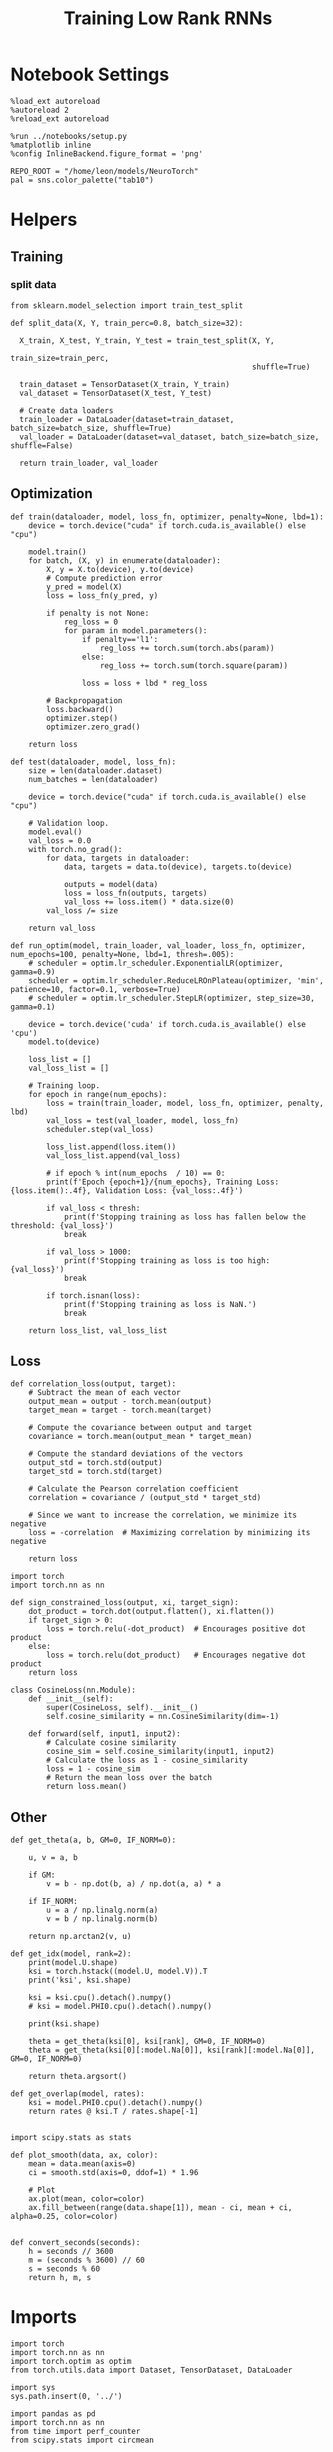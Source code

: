 #+STARTUP: fold
#+TITLE: Training Low Rank RNNs
#+PROPERTY: header-args:ipython :results both :exports both :async yes :session dual :kernel torch

* Notebook Settings

#+begin_src ipython
  %load_ext autoreload
  %autoreload 2
  %reload_ext autoreload

  %run ../notebooks/setup.py
  %matplotlib inline
  %config InlineBackend.figure_format = 'png'

  REPO_ROOT = "/home/leon/models/NeuroTorch"
  pal = sns.color_palette("tab10")
#+end_src

#+RESULTS:
: The autoreload extension is already loaded. To reload it, use:
:   %reload_ext autoreload
: Python exe
: /home/leon/mambaforge/envs/torch/bin/python

* Helpers
** Training
*** split data

#+begin_src ipython
  from sklearn.model_selection import train_test_split

  def split_data(X, Y, train_perc=0.8, batch_size=32):

    X_train, X_test, Y_train, Y_test = train_test_split(X, Y,
                                                        train_size=train_perc,
                                                        shuffle=True)

    train_dataset = TensorDataset(X_train, Y_train)
    val_dataset = TensorDataset(X_test, Y_test)

    # Create data loaders
    train_loader = DataLoader(dataset=train_dataset, batch_size=batch_size, shuffle=True)
    val_loader = DataLoader(dataset=val_dataset, batch_size=batch_size, shuffle=False)

    return train_loader, val_loader
#+end_src

#+RESULTS:

** Optimization

#+begin_src ipython
  def train(dataloader, model, loss_fn, optimizer, penalty=None, lbd=1):
      device = torch.device("cuda" if torch.cuda.is_available() else "cpu")

      model.train()
      for batch, (X, y) in enumerate(dataloader):          
          X, y = X.to(device), y.to(device)
          # Compute prediction error
          y_pred = model(X)
          loss = loss_fn(y_pred, y)

          if penalty is not None:
              reg_loss = 0
              for param in model.parameters():
                  if penalty=='l1':
                      reg_loss += torch.sum(torch.abs(param))
                  else:
                      reg_loss += torch.sum(torch.square(param))

                  loss = loss + lbd * reg_loss

          # Backpropagation
          loss.backward()
          optimizer.step()
          optimizer.zero_grad()

      return loss
#+end_src

#+RESULTS:

#+begin_src ipython
  def test(dataloader, model, loss_fn):
      size = len(dataloader.dataset)
      num_batches = len(dataloader)

      device = torch.device("cuda" if torch.cuda.is_available() else "cpu")

      # Validation loop.
      model.eval()
      val_loss = 0.0
      with torch.no_grad():
          for data, targets in dataloader:
              data, targets = data.to(device), targets.to(device)
              
              outputs = model(data)
              loss = loss_fn(outputs, targets)
              val_loss += loss.item() * data.size(0)
          val_loss /= size

      return val_loss
#+end_src

#+RESULTS:

#+begin_src ipython
  def run_optim(model, train_loader, val_loader, loss_fn, optimizer, num_epochs=100, penalty=None, lbd=1, thresh=.005):
      # scheduler = optim.lr_scheduler.ExponentialLR(optimizer, gamma=0.9)
      scheduler = optim.lr_scheduler.ReduceLROnPlateau(optimizer, 'min', patience=10, factor=0.1, verbose=True)
      # scheduler = optim.lr_scheduler.StepLR(optimizer, step_size=30, gamma=0.1)

      device = torch.device('cuda' if torch.cuda.is_available() else 'cpu')
      model.to(device)

      loss_list = []
      val_loss_list = []

      # Training loop.
      for epoch in range(num_epochs):
          loss = train(train_loader, model, loss_fn, optimizer, penalty, lbd)
          val_loss = test(val_loader, model, loss_fn)
          scheduler.step(val_loss)

          loss_list.append(loss.item())
          val_loss_list.append(val_loss)

          # if epoch % int(num_epochs  / 10) == 0:
          print(f'Epoch {epoch+1}/{num_epochs}, Training Loss: {loss.item():.4f}, Validation Loss: {val_loss:.4f}')

          if val_loss < thresh:
              print(f'Stopping training as loss has fallen below the threshold: {val_loss}')
              break

          if val_loss > 1000:
              print(f'Stopping training as loss is too high: {val_loss}')
              break

          if torch.isnan(loss):
              print(f'Stopping training as loss is NaN.')
              break

      return loss_list, val_loss_list
#+end_src

#+RESULTS:

** Loss

#+begin_src ipython
  def correlation_loss(output, target):
      # Subtract the mean of each vector
      output_mean = output - torch.mean(output)
      target_mean = target - torch.mean(target)
    
      # Compute the covariance between output and target
      covariance = torch.mean(output_mean * target_mean)
      
      # Compute the standard deviations of the vectors
      output_std = torch.std(output)
      target_std = torch.std(target)
    
      # Calculate the Pearson correlation coefficient
      correlation = covariance / (output_std * target_std)
    
      # Since we want to increase the correlation, we minimize its negative
      loss = -correlation  # Maximizing correlation by minimizing its negative
    
      return loss
#+end_src

#+RESULTS:

#+begin_src ipython
    import torch
    import torch.nn as nn

    def sign_constrained_loss(output, xi, target_sign):
        dot_product = torch.dot(output.flatten(), xi.flatten())
        if target_sign > 0:
            loss = torch.relu(-dot_product)  # Encourages positive dot product
        else:
            loss = torch.relu(dot_product)   # Encourages negative dot product
        return loss
#+end_src

#+RESULTS:

#+begin_src ipython
  class CosineLoss(nn.Module):
      def __init__(self):
          super(CosineLoss, self).__init__()
          self.cosine_similarity = nn.CosineSimilarity(dim=-1)
          
      def forward(self, input1, input2):
          # Calculate cosine similarity
          cosine_sim = self.cosine_similarity(input1, input2)
          # Calculate the loss as 1 - cosine_similarity
          loss = 1 - cosine_sim
          # Return the mean loss over the batch
          return loss.mean()
#+end_src

#+RESULTS:

** Other

#+begin_src ipython
  def get_theta(a, b, GM=0, IF_NORM=0):

      u, v = a, b

      if GM:          
          v = b - np.dot(b, a) / np.dot(a, a) * a
          
      if IF_NORM:
          u = a / np.linalg.norm(a)
          v = b / np.linalg.norm(b)

      return np.arctan2(v, u)
#+end_src

#+RESULTS:

#+begin_src ipython
  def get_idx(model, rank=2):
      print(model.U.shape)
      ksi = torch.hstack((model.U, model.V)).T
      print('ksi', ksi.shape)

      ksi = ksi.cpu().detach().numpy()
      # ksi = model.PHI0.cpu().detach().numpy()

      print(ksi.shape)

      theta = get_theta(ksi[0], ksi[rank], GM=0, IF_NORM=0)
      theta = get_theta(ksi[0][:model.Na[0]], ksi[rank][:model.Na[0]], GM=0, IF_NORM=0)

      return theta.argsort()
#+end_src

#+RESULTS:

#+begin_src ipython
  def get_overlap(model, rates):
      ksi = model.PHI0.cpu().detach().numpy()
      return rates @ ksi.T / rates.shape[-1]
  
#+end_src

#+RESULTS:

#+begin_src ipython
  import scipy.stats as stats

  def plot_smooth(data, ax, color):
      mean = data.mean(axis=0)  
      ci = smooth.std(axis=0, ddof=1) * 1.96
      
      # Plot
      ax.plot(mean, color=color)
      ax.fill_between(range(data.shape[1]), mean - ci, mean + ci, alpha=0.25, color=color)

#+end_src

#+RESULTS:

#+begin_src ipython
  def convert_seconds(seconds):
      h = seconds // 3600
      m = (seconds % 3600) // 60
      s = seconds % 60
      return h, m, s
#+end_src

#+RESULTS:

* Imports

#+begin_src ipython
  import torch
  import torch.nn as nn
  import torch.optim as optim
  from torch.utils.data import Dataset, TensorDataset, DataLoader
#+end_src

#+RESULTS:

#+begin_src ipython
  import sys
  sys.path.insert(0, '../')

  import pandas as pd
  import torch.nn as nn
  from time import perf_counter  
  from scipy.stats import circmean

  from src.network import Network
  from src.plot_utils import plot_con
  from src.decode import decode_bump, circcvl
#+end_src

#+RESULTS:

* Model

#+begin_src ipython
  REPO_ROOT = "/home/leon/models/NeuroTorch"
  conf_name = "config_train.yml"
#+end_src

#+RESULTS:

#+begin_src ipython
  start = perf_counter()
  model = Network(conf_name, REPO_ROOT, VERBOSE=0, DEVICE='cuda', SEED=0)
#+end_src

#+RESULTS:

#+begin_src ipython
  print()
  for name, param in model.named_parameters():
      if param.requires_grad:
          print(name, param.shape)
#+end_src

#+RESULTS:
:
: U torch.Size([1000, 2])
: V torch.Size([1000, 2])
: lr_kappa torch.Size([1])
: linear.weight torch.Size([1, 800])
: linear.bias torch.Size([1])

* Sample Classification
** Training
*** Parameters
#+begin_src ipython
  model.LR_TRAIN = 1

  model.LR_EVAL_WIN = .5
  model.lr_eval_win = int(model.LR_EVAL_WIN / model.DT / model.N_WINDOW)

  model.DURATION = 3
  model.N_STEPS = int(model.DURATION / model.DT) + model.N_STEADY + model.N_WINDOW
#+end_src

#+RESULTS:
*** Inputs and Labels
#+begin_src ipython
  model.N_BATCH = 64

  model.I0[0] = 1.0
  model.I0[1] = 0
  model.I0[2] = 0

  A = model.init_ff_input()

  model.I0[0] = -1.0
  model.I0[1] = 0
  model.I0[2] = 0

  B = model.init_ff_input()

  ff_input = torch.cat((A, B))
  print(ff_input.shape)
#+end_src

#+RESULTS:
: torch.Size([128, 510, 1000])

#+begin_src ipython
  labels_A = torch.zeros((model.N_BATCH, model.lr_eval_win))
  labels_B = torch.ones((model.N_BATCH, model.lr_eval_win))
  labels = torch.cat((labels_A, labels_B))

  print('labels', labels.shape)
#+end_src

#+RESULTS:
: labels torch.Size([128, 5])

*** Run
#+begin_src ipython
  device = torch.device('cuda' if torch.cuda.is_available() else 'cpu')

  batch_size = 16
  train_loader, val_loader = split_data(ff_input, labels, train_perc=0.8, batch_size=batch_size)

  learning_rate = 0.1

  # CosineLoss, BCELoss, BCEWithLogitLoss
  # criterion = nn.CrossEntropyLoss()
  criterion = nn.BCEWithLogitsLoss()

  # SGD, Adam, AdamW
  optimizer = optim.AdamW(model.parameters(), lr=learning_rate)

  num_epochs = 30
  loss, val_loss = 0, 0
  loss, val_loss = run_optim(model, train_loader, val_loader, criterion, optimizer, num_epochs)
#+end_src

#+RESULTS:
: Epoch 1/30, Training Loss: 0.0407, Validation Loss: 0.0186
: Epoch 2/30, Training Loss: 0.0054, Validation Loss: 0.0041
: Stopping training as loss has fallen below the threshold: 0.004140561536097756

#+begin_src ipython
  plt.plot(loss)
  plt.plot(val_loss)
  plt.xlabel('epochs')
  plt.ylabel('Loss')
  plt.show()
#+end_src

#+RESULTS:
[[file:./.ob-jupyter/32d4d833a49233425403b77574b5c03750ae9e2e.png]]

#+begin_src ipython

#+end_src

#+RESULTS:

** Testing

#+begin_src ipython
  Wij = model.Wab_T.clone()
#+end_src

#+RESULTS:

#+begin_src ipython
  model.eval()

  if model.CON_TYPE=='sparse':
      lr = model.lr_kappa * model.lr_mask * (model.U @ model.V.T) / torch.sqrt(model.Ka[0])
  else:
      lr = model.lr_kappa * model.lr_mask * (model.U @ model.V.T) / (1.0 * model.Na[0])

  model.Wab_T = Wij +lr.T
  model.LR_TRAIN=0
#+end_src

#+RESULTS:

#+begin_src ipython
  model.DURATION = 6
  model.N_STEPS = int(model.DURATION / model.DT) + model.N_STEADY + model.N_WINDOW
#+end_src

#+RESULTS:

#+begin_src ipython
  model.N_BATCH = 1

  model.I0[0] = 1
  model.I0[1] = 0
  model.I0[2] = 0

  A = model.init_ff_input()

  model.I0[0] = -1
  model.I0[1] = 0
  model.I0[2] = 0

  B = model.init_ff_input()

  ff_input = torch.cat((A, B))
  print('ff_input', ff_input.shape)
#+end_src

#+RESULTS:
: ff_input torch.Size([2, 810, 1000])

#+begin_src ipython
  model.VERBOSE = 0
  rates = model.forward(ff_input=ff_input, RET_FF=1).cpu().detach().numpy()
  model.Wab_T = Wij
  print('rates', rates.shape)
#+end_src

#+RESULTS:
: rates (2, 61, 800)

#+begin_src ipython
  idx = get_idx(model, 2)
  ordered = rates[..., idx]
  m0, m1, phi = decode_bump(ordered, axis=-1)
#+end_src

#+RESULTS:
: torch.Size([1000, 2])
: ksi torch.Size([4, 1000])
: (4, 1000)

#+begin_src ipython
  fig, ax = plt.subplots(1, 2, figsize=[2*width, height])
  r_max = 0.4 * np.max(rates[0])

  ax[0].imshow(rates[0].T, aspect='auto', cmap='jet', vmin=0, vmax=r_max)
  # ax[0].axvline((np.array(model.N_STIM_ON) - model.N_STEADY) / model.N_WINDOW, 0, 360, color='w', ls='--')
  # ax[0].axvline((np.array(model.N_STIM_OFF) - model.N_STEADY) / model.N_WINDOW, 0, 360, color='w', ls='--')
  ax[0].set_ylabel('Neuron #')
  ax[0].set_xlabel('Step')

  ax[1].imshow(ordered[0].T, aspect='auto', cmap='jet', vmin=0, vmax=r_max)
  ax[1].set_yticks(np.linspace(0, model.Na[0].cpu().detach(), 5), np.linspace(0, 360, 5).astype(int))
  # ax[1].axvline((np.array(model.N_STIM_ON) - model.N_STEADY) / model.N_WINDOW, 0, 360, 'w', '--')
  # ax[1].axvline((np.array(model.N_STIM_OFF) - model.N_STEADY) / model.N_WINDOW, 0, 360, 'w', '--')
  ax[1].set_ylabel('Pref. Location (°)')
  ax[1].set_xlabel('Step')

  plt.show()
#+end_src

#+RESULTS:
[[file:./.ob-jupyter/ce1d87f68e28234693b6c680d49b61cbe13db75e.png]]

#+begin_src ipython
  readout = model.linear.weight.data.cpu().detach().numpy()[0]
  overlap = -(rates @ readout) / rates.shape[-1]
  print(overlap.shape)

  plt.plot(overlap.T[..., :1], label='A')
  plt.plot(overlap.T[..., 1:], label='B')

  plt.legend(fontsize=10)
  plt.xlabel('Step')
  plt.ylabel('Overlap')

  plt.show()
#+end_src

#+RESULTS:
:RESULTS:
: (2, 61)
[[file:./.ob-jupyter/bc0b08ea5baa6e12cc78603c1c2322ce53c71254.png]]
:END:

#+begin_src ipython
  fig, ax = plt.subplots(1, 3, figsize=[2*width, height])

  ax[0].plot(m0[:2].T)
  ax[0].plot(m0[2:].T, '--')
  #ax[0].set_ylim([0, 360])
  #ax[0].set_yticks([0, 90, 180, 270, 360])
  ax[0].set_ylabel('$\mathcal{F}_0$ (Hz)')
  ax[0].set_xlabel('Step')

  ax[1].plot(m1[:2].T)
  ax[1].plot(m1[2:].T, '--')
  # ax[1].set_ylim([0, 360])
  # ax[1].set_yticks([0, 90, 180, 270, 360])
  ax[1].set_ylabel('$\mathcal{F}_1$ (Hz)')
  ax[1].set_xlabel('Step')

  ax[2].plot(phi[:2].T * 180 / np.pi)
  ax[2].plot(phi[2:].T * 180 / np.pi, '--')
  ax[2].set_ylim([0, 360])
  ax[2].set_yticks([0, 90, 180, 270, 360])
  ax[2].set_ylabel('Phase (°)')
  ax[2].set_xlabel('Step')

  plt.show()
#+end_src

#+RESULTS:
[[file:./.ob-jupyter/03eaccc944efb43188aa78c075545d89a7724bc5.png]]

#+begin_src ipython

#+end_src

#+RESULTS:

* DPA
** Shaping
#+begin_src ipython
  model.LR_TRAIN = 1
  model.LR_EVAL_WIN = 1
  model.lr_eval_win = int(model.LR_EVAL_WIN / model.DT / model.N_WINDOW)

  model.DURATION = 6.0
  model.N_STEPS = int(model.DURATION / model.DT) + model.N_STEADY + model.N_WINDOW
#+end_src

#+RESULTS:

#+begin_src ipython
  model.N_BATCH = 32

  model.I0[0] = 1
  model.I0[1] = 0
  model.I0[2] = 1

  AC_pair = model.init_ff_input()

  model.I0[0] = -1
  model.I0[1] = 0
  model.I0[2] = -1

  BD_pair = model.init_ff_input()

  ff_input = torch.cat((AC_pair, BD_pair))
  print('ff_input', ff_input.shape)
#+end_src

#+RESULTS:
: ff_input torch.Size([64, 810, 1000])

#+begin_src ipython
  labels = torch.ones((2 * model.N_BATCH, model.lr_eval_win))
  print('labels', labels.shape)
#+end_src

#+RESULTS:
: labels torch.Size([64, 10])

#+RESULTS:

#+begin_src ipython
  device = torch.device('cuda' if torch.cuda.is_available() else 'cpu')

  batch_size = 16
  train_loader, val_loader = split_data(ff_input, labels, train_perc=0.8, batch_size=batch_size)

  learning_rate = 0.1

  # CosineLoss, BCELoss, BCEWithLogitLoss
  # criterion = nn.CrossEntropyLoss()
  criterion = nn.BCEWithLogitsLoss()

  # SGD, Adam, AdamW
  optimizer = optim.AdamW(model.parameters(), lr=learning_rate)

  num_epochs = 30
  loss, val_loss = run_optim(model, train_loader, val_loader, criterion, optimizer, num_epochs)
#+End_src

#+RESULTS:
: Epoch 1/30, Training Loss: 0.0000, Validation Loss: 0.0000
: Stopping training as loss has fallen below the threshold: 0.0

#+begin_src ipython
  plt.plot(loss)
  plt.plot(val_loss)
  plt.xlabel('epochs')
  plt.ylabel('Loss')
  plt.show()
#+end_src

#+RESULTS:
[[file:./.ob-jupyter/918407531a5f2a918dd48ede8d1e3d530be20385.png]]

** Training
*** Parameters
#+begin_src ipython
  model.LR_TRAIN = 1
  model.LR_EVAL_WIN = .5
  model.lr_eval_win = int(model.LR_EVAL_WIN / model.DT / model.N_WINDOW)

  model.DURATION = 6.0
  model.N_STEPS = int(model.DURATION / model.DT) + model.N_STEADY + model.N_WINDOW
#+end_src

#+RESULTS:

*** Inputs and Labels
#+begin_src ipython
  model.N_BATCH = 32

  model.I0[0] = 1
  model.I0[1] = 0
  model.I0[2] = 1

  AC_pair = model.init_ff_input()

  model.I0[0] = 1
  model.I0[1] = 0
  model.I0[2] = -1

  AD_pair = model.init_ff_input()

  # ff_input = torch.cat((AC_pair, AD_pair))

  model.I0[0] = -1
  model.I0[1] = 0
  model.I0[2] = 1

  BC_pair = model.init_ff_input()

  model.I0[0] = -1
  model.I0[1] = 0
  model.I0[2] = -1

  BD_pair = model.init_ff_input()

  ff_input = torch.cat((AC_pair, BD_pair, AD_pair, BC_pair))
  print('ff_input', ff_input.shape)
#+end_src

#+RESULTS:
: ff_input torch.Size([128, 810, 1000])

#+begin_src ipython
  labels_pair = torch.ones((2 * model.N_BATCH, model.lr_eval_win))
  labels_unpair = torch.zeros((2 * model.N_BATCH, model.lr_eval_win))

  labels = torch.cat((labels_pair, labels_unpair))
  print('labels', labels.shape)
#+end_src

#+RESULTS:
: labels torch.Size([128, 1])

#+RESULTS:
*** Run
#+begin_src ipython
  device = torch.device('cuda' if torch.cuda.is_available() else 'cpu')

  batch_size = 16
  train_loader, val_loader = split_data(ff_input, labels, train_perc=0.8, batch_size=batch_size)

  learning_rate = 0.1

  # CosineLoss, BCELoss, BCEWithLogitLoss
  # criterion = nn.CrossEntropyLoss()
  criterion = nn.BCEWithLogitsLoss()

  # SGD, Adam, AdamW
  optimizer = optim.AdamW(model.parameters(), lr=learning_rate)

  num_epochs = 30
  loss, val_loss = run_optim(model, train_loader, val_loader, criterion, optimizer, num_epochs)
#+End_src

#+RESULTS:
: Epoch 1/30, Training Loss: 0.5371, Validation Loss: 0.4706
: Epoch 2/30, Training Loss: 0.1848, Validation Loss: 0.0067
: Epoch 3/30, Training Loss: 0.0008, Validation Loss: 0.0091
: Epoch 4/30, Training Loss: 0.0083, Validation Loss: 0.0116
: Epoch 5/30, Training Loss: 0.0059, Validation Loss: 0.0018
: Stopping training as loss has fallen below the threshold: 0.0017737242697666471

#+begin_src ipython
  plt.plot(loss)
  plt.plot(val_loss)
  plt.xlabel('epochs')
  plt.ylabel('Loss')
  plt.show()
#+end_src

#+RESULTS:
[[file:./.ob-jupyter/50744a5982b5cb944b3e1bf5b069f220f19ddf9d.png]]

** Testing

#+begin_src ipython
  Wij = model.Wab_T.clone()
#+end_src

#+RESULTS:

#+begin_src ipython
  model.eval()

  if model.CON_TYPE=='sparse':
      lr = model.lr_kappa * model.lr_mask * (model.U @ model.V.T) / torch.sqrt(model.Ka[0])
  else:
      lr = model.lr_kappa * model.lr_mask * (model.U @ model.V.T) / (1.0 * model.Na[0])

  model.Wab_T = Wij + lr.T

  model.N_BATCH = 1
  model.VERBOSE=1
  model.LR_TRAIN=0
#+end_src

#+RESULTS:

#+begin_src ipython
  model.N_BATCH = 1
  model.DURATION = 6
  model.N_STEPS = int(model.DURATION / model.DT) + model.N_STEADY + model.N_WINDOW
#+end_src

#+RESULTS:

#+begin_src ipython
  model.N_BATCH = 1

  model.I0[0] = 1
  model.I0[1] = 0
  model.I0[2] = 1

  AC_pair = model.init_ff_input()

  model.I0[0] = 1
  model.I0[1] = 0
  model.I0[2] = -1

  AD_pair = model.init_ff_input()

  model.I0[0] = -1
  model.I0[1] = 0
  model.I0[2] = 1

  BC_pair = model.init_ff_input()

  model.I0[0] = -1
  model.I0[1] = 0
  model.I0[2] = -1

  BD_pair = model.init_ff_input()

  ff_input = torch.cat((AC_pair, BD_pair, AD_pair, BC_pair))
  print('ff_input', ff_input.shape)
#+end_src

#+RESULTS:
: ff_input torch.Size([4, 810, 1000])

#+begin_src ipython
  model.VERBOSE = 0
  rates = model.forward(ff_input=ff_input, RET_FF=1).cpu().detach().numpy()
  model.Wab_T = Wij
  print(rates.shape)
#+end_src

#+RESULTS:
: (4, 61, 800)

#+begin_src ipython
  idx = get_idx(model, 2)
  ordered = rates[..., idx]
  m0, m1, phi = decode_bump(ordered, axis=-1)
#+end_src

#+RESULTS:
: torch.Size([1000, 2])
: ksi torch.Size([4, 1000])
: (4, 1000)

#+begin_src ipython
  fig, ax = plt.subplots(1, 2, figsize=[2*width, height])
  r_max = np.max(rates[0])

  ax[0].imshow(rates[0].T, aspect='auto', cmap='jet', vmin=0, vmax=r_max)
  # ax[0].axvlines((np.array(model.N_STIM_ON) - model.N_STEADY) / model.N_WINDOW, 0, 360, 'w', '--')
  # ax[0].axvlines((np.array(model.N_STIM_OFF) - model.N_STEADY) / model.N_WINDOW, 0, 360, 'w', '--')
  ax[0].set_ylabel('Neuron #')
  ax[0].set_xlabel('Step')

  ax[1].imshow(ordered[0].T, aspect='auto', cmap='jet', vmin=0, vmax=r_max)
  ax[1].set_yticks(np.linspace(0, model.Na[0].cpu().detach(), 5), np.linspace(0, 360, 5).astype(int))
  # ax[1].axvlines((np.array(model.N_STIM_ON) - model.N_STEADY) / model.N_WINDOW, 0, 360, 'w', '--')
  # ax[1].axvlines((np.array(model.N_STIM_OFF) - model.N_STEADY) / model.N_WINDOW, 0, 360, 'w', '--')
  ax[1].set_ylabel('Pref. Location (°)')
  ax[1].set_xlabel('Step')

  plt.show()
#+end_src

#+RESULTS:
[[file:./.ob-jupyter/2b416ffb9c0cb4e33348b48d4d45be099d932ba9.png]]

#+begin_src ipython
  readout = model.linear.weight.data.cpu().detach().numpy()[0]
  overlap = (rates @ readout) / rates.shape[-1]
  print(overlap.shape)

  plt.plot(overlap.T[..., :2], label='pair')
  plt.plot(overlap.T[..., 2:], '--', label='unpair')
  plt.legend(fontsize=10)
  plt.xlabel('Step')
  plt.ylabel('Overlap')

  plt.show()
#+end_src

#+RESULTS:
:RESULTS:
: (4, 61)
[[file:./.ob-jupyter/4d72e6ac411ae96a89c0c97cd350a2605bdc5262.png]]
:END:

#+begin_src ipython
  fig, ax = plt.subplots(1, 3, figsize=[2*width, height])

  ax[0].plot(m0[:2].T)
  ax[0].plot(m0[2:].T, '--')
  #ax[0].set_ylim([0, 360])
  #ax[0].set_yticks([0, 90, 180, 270, 360])
  ax[0].set_ylabel('$\mathcal{F}_0$ (Hz)')
  ax[0].set_xlabel('Step')

  ax[1].plot(m1[:2].T)
  ax[1].plot(m1[2:].T, '--')
  # ax[1].set_ylim([0, 360])
  # ax[1].set_yticks([0, 90, 180, 270, 360])
  ax[1].set_ylabel('$\mathcal{F}_1$ (Hz)')
  ax[1].set_xlabel('Step')

  ax[2].plot(phi[:2].T * 180 / np.pi)
  ax[2].plot(phi[2:].T * 180 / np.pi, '--')
  ax[2].set_ylim([0, 360])
  ax[2].set_yticks([0, 90, 180, 270, 360])
  ax[2].set_ylabel('Phase (°)')
  ax[2].set_xlabel('Step')

  plt.show()
#+end_src

#+RESULTS:
[[file:./.ob-jupyter/e7ea61ac15fb58ff425ee09e0da19b16fa3290d7.png]]

#+begin_src ipython

#+end_src

#+RESULTS:

* Go/NoGo
** Training
#+begin_src ipython
  model.LR_TRAIN=1
  model.LR_EVAL_WIN = 2
  model.lr_eval_win = int(model.LR_EVAL_WIN / model.DT / model.N_WINDOW)

  model.DURATION = 3
  model.N_STEPS = int(model.DURATION / model.DT) + model.N_STEADY + model.N_WINDOW
#+end_src

#+RESULTS:

#+begin_src ipython
  for param in model.linear.parameters():
       param.requires_grad = False
#+end_src

#+RESULTS:

#+begin_src ipython
  odors = model.odors.clone()
  # switching samples and distractors to run short simulations
  model.odors[0] = odors[1]
  model.N_BATCH = 96

  model.I0[0] = 1
  model.I0[1] = 0
  model.I0[2] = 0

  Go = model.init_ff_input()

  model.I0[0] = -1
  model.I0[1] = 0
  model.I0[2] = 0

  NoGo = model.init_ff_input()

  ff_input = torch.cat((Go, NoGo))
  print(ff_input.shape)
  model.odors[0] = odors[0]
#+end_src

#+RESULTS:
: torch.Size([192, 510, 2000])

#+begin_src ipython
  labels_Go = torch.zeros((model.N_BATCH, model.lr_eval_win))
  labels_NoGo = torch.ones((model.N_BATCH, model.lr_eval_win))
  labels = torch.cat((labels_Go, labels_NoGo))

  print('labels', labels.shape)
#+end_src

#+RESULTS:
: labels torch.Size([192, 20])

#+begin_src ipython
  device = torch.device('cuda' if torch.cuda.is_available() else 'cpu')

  batch_size = 32
  train_loader, val_loader = split_data(ff_input, labels, train_perc=0.8, batch_size=batch_size)

  learning_rate = 0.1

  # CosineLoss, BCELoss, BCEWithLogitLoss
  # criterion = nn.CrossEntropyLoss()
  criterion = nn.BCEWithLogitsLoss()

  # SGD, Adam, AdamW
  optimizer = optim.AdamW(model.parameters(), lr=learning_rate)

  num_epochs = 100
  loss, val_loss = 0, 0

  # switching Sample and distractor
  loss, val_loss = run_optim(model, train_loader, val_loader, criterion, optimizer, num_epochs)
  model.odors[0] = odors[0]
#+End_src

#+RESULTS:
: Epoch 1/100, Training Loss: 0.4978, Validation Loss: 0.0000
: Stopping training as loss has fallen below the threshold: 0.0

#+begin_src ipython
  plt.plot(loss)
  plt.plot(val_loss)
  plt.xlabel('epochs')
  plt.ylabel('Loss')
  plt.show()
#+end_src

#+RESULTS:
[[file:./.ob-jupyter/602387c29fa85e14717d3b572b2ea141944dad92.png]]

** Testing

 #+begin_src ipython
  Wij = model.Wab_T.clone()
#+end_src

#+RESULTS:

#+begin_src ipython
  model.eval()

  if model.CON_TYPE=='sparse':
      lr = model.lr_mask * (model.U @ model.V.T) / torch.sqrt(model.Ka[0])
  else:
      lr = model.lr_mask * (model.U @ model.V.T) / (1.0 * model.Na[0])

  model.Wab_T = Wij + lr.T

  model.N_BATCH = 1
  model.LR_TRAIN=0
#+end_src

#+RESULTS:

#+begin_src ipython
  model.N_BATCH = 1
  model.DURATION = 3
  model.N_STEPS = int(model.DURATION / model.DT) + model.N_STEADY + model.N_WINDOW
#+end_src

#+RESULTS:

#+begin_src ipython
  odors = model.odors.clone()
  model.odors[0] = odors[1]
  model.N_BATCH = 1

  model.I0[0] = 1
  model.I0[1] = 0
  model.I0[2] = 0

  A = model.init_ff_input()

  model.I0[0] = -1
  model.I0[1] = 0
  model.I0[2] = 0

  B = model.init_ff_input()

  ff_input = torch.cat((A, B))
  print('ff_input', ff_input.shape)
  model.odors[0] = odors[0]
#+end_src

#+RESULTS:
: ff_input torch.Size([2, 510, 2000])

#+begin_src ipython
  model.VERBOSE = 0
  rates = model.forward(ff_input=ff_input, RET_FF=1).cpu().detach().numpy()
  model.Wab_T = Wij
  print(rates.shape)
#+end_src

#+RESULTS:
: (2, 31, 1600)

#+begin_src ipython
  idx = get_idx(model, 2)
  ordered = rates[..., idx]
  m0, m1, phi = decode_bump(ordered, axis=-1)
#+end_src

#+RESULTS:
: torch.Size([2000, 2])
: ksi torch.Size([4, 2000])
: (4, 2000)

#+begin_src ipython
  fig, ax = plt.subplots(1, 2, figsize=[2*width, height])
  r_max = .5 * np.max(rates)

  ax[0].imshow(rates[0].T, aspect='auto', cmap='jet', vmin=0, vmax=r_max)
  # ax[0].axvline((np.array(model.N_STIM_ON) - model.N_STEADY) / model.N_WINDOW, 0, 360, color='w', ls='--')
  # ax[0].axvline((np.array(model.N_STIM_OFF) - model.N_STEADY) / model.N_WINDOW, 0, 360, color='w', ls='--')
  ax[0].set_ylabel('Neuron #')
  ax[0].set_xlabel('Step')

  ax[1].imshow(ordered[0].T, aspect='auto', cmap='jet', vmin=0, vmax=r_max)
  ax[1].set_yticks(np.linspace(0, model.Na[0].cpu().detach(), 5), np.linspace(0, 360, 5).astype(int))
  # ax[1].axvline((np.array(model.N_STIM_ON) - model.N_STEADY) / model.N_WINDOW, 0, 360, 'w', '--')
  # ax[1].axvline((np.array(model.N_STIM_OFF) - model.N_STEADY) / model.N_WINDOW, 0, 360, 'w', '--')
  ax[1].set_ylabel('Pref. Location (°)')
  ax[1].set_xlabel('Step')

  plt.show()
#+end_src

#+RESULTS:
[[file:./.ob-jupyter/9c592a63152b42a56ae50789f1783e1c20494304.png]]

#+begin_src ipython
  readout = model.linear.weight.data.cpu().detach().numpy()[0]
  overlap = -(rates @ readout) / rates.shape[-1]
  print(overlap.shape)

  plt.plot(overlap.T[..., :1], label='A')
  plt.plot(overlap.T[..., 1:], label='B')
  plt.legend(fontsize=10)
  plt.xlabel('Step')
  plt.ylabel('Overlap')

  plt.show()
#+end_src

#+RESULTS:
:RESULTS:
: (2, 31)
[[file:./.ob-jupyter/d7c399f4550be96a3b3f8bfba7a001a4323a01c3.png]]
:END:

#+begin_src ipython
  fig, ax = plt.subplots(1, 3, figsize=[2*width, height])

  ax[0].plot(m0[:2].T)
  ax[0].plot(m0[2:].T, '--')
  #ax[0].set_ylim([0, 360])
  #ax[0].set_yticks([0, 90, 180, 270, 360])
  ax[0].set_ylabel('$\mathcal{F}_0$ (Hz)')
  ax[0].set_xlabel('Step')

  ax[1].plot(m1[:2].T)
  ax[1].plot(m1[2:].T, '--')
  # ax[1].set_ylim([0, 360])
  # ax[1].set_yticks([0, 90, 180, 270, 360])
  ax[1].set_ylabel('$\mathcal{F}_1$ (Hz)')
  ax[1].set_xlabel('Step')

  ax[2].plot(phi[:2].T * 180 / np.pi)
  ax[2].plot(phi[2:].T * 180 / np.pi, '--')
  ax[2].set_ylim([0, 360])
  ax[2].set_yticks([0, 90, 180, 270, 360])
  ax[2].set_ylabel('Phase (°)')
  ax[2].set_xlabel('Step')

  plt.show()
#+end_src

#+RESULTS:
[[file:./.ob-jupyter/48437d8c42f479e891c7f34928774196d51ed6c6.png]]

* Dual
** Testing

 #+begin_src ipython
  Wij = model.Wab_T.clone()
#+end_src

#+RESULTS:

#+begin_src ipython
  model.eval()

  lr = model.lr_mask * (model.U @ model.V.T) / torch.sqrt(model.Ka[0])
  model.Wab_T = Wij + lr.T

  model.N_BATCH = 1
  model.VERBOSE=1
  model.LR_TRAIN=0
#+end_src

#+RESULTS:

#+begin_src ipython
  model.N_BATCH = 1
  model.DURATION = 6
  model.N_STEPS = int(model.DURATION / model.DT) + model.N_STEADY + model.N_WINDOW
#+end_src

#+RESULTS:

#+begin_src ipython
  model.N_BATCH = 1

  model.I0[0] = 1
  model.I0[1] = 0
  model.I0[2] = 1

  AC_pair = model.init_ff_input()

  model.I0[0] = 1
  model.I0[1] = 0
  model.I0[2] = -1

  AD_pair = model.init_ff_input()

  model.I0[0] = -1
  model.I0[1] = 0
  model.I0[2] = 1

  BC_pair = model.init_ff_input()

  model.I0[0] = -1
  model.I0[1] = 0
  model.I0[2] = -1

  BD_pair = model.init_ff_input()

  ff_input = torch.cat((AC_pair, BD_pair, AD_pair, BC_pair))
  print('ff_input', ff_input.shape)
#+end_src

#+RESULTS:
: ff_input torch.Size([4, 810, 2000])

#+begin_src ipython
  model.VERBOSE = 0
  rates = model.forward(ff_input=ff_input).cpu().detach().numpy()
  model.Wab_T = Wij
  print(rates.shape)
#+end_src

#+RESULTS:
: (4, 61, 1600)

#+begin_src ipython
  idx = get_idx(model, 2)
  ordered = rates[..., idx]
  m0, m1, phi = decode_bump(ordered, axis=-1)
#+end_src

#+RESULTS:
: torch.Size([2000, 2])
: ksi torch.Size([4, 2000])
: (4, 2000)

#+begin_src ipython
  fig, ax = plt.subplots(1, 2, figsize=[2*width, height])
  r_max = .5 * np.max(rates)

  ax[0].imshow(rates[0].T, aspect='auto', cmap='jet', vmin=0, vmax=r_max)
  # ax[0].axvlines((np.array(model.N_STIM_ON) - model.N_STEADY) / model.N_WINDOW, 0, 360, 'w', '--')
  # ax[0].axvlines((np.array(model.N_STIM_OFF) - model.N_STEADY) / model.N_WINDOW, 0, 360, 'w', '--')
  ax[0].set_ylabel('Neuron #')
  ax[0].set_xlabel('Step')

  ax[1].imshow(ordered[0].T, aspect='auto', cmap='jet', vmin=0, vmax=r_max)
  ax[1].set_yticks(np.linspace(0, model.Na[0].cpu().detach(), 5), np.linspace(0, 360, 5).astype(int))
  # ax[1].axvlines((np.array(model.N_STIM_ON) - model.N_STEADY) / model.N_WINDOW, 0, 360, 'w', '--')
  # ax[1].axvlines((np.array(model.N_STIM_OFF) - model.N_STEADY) / model.N_WINDOW, 0, 360, 'w', '--')
  ax[1].set_ylabel('Pref. Location (°)')
  ax[1].set_xlabel('Step')

  plt.show()
#+end_src

#+RESULTS:
[[file:./.ob-jupyter/b1d0140b8f7944f6045edca67f48ec0cd400cb8e.png]]

#+begin_src ipython
  readout = model.linear.weight.data.cpu().detach().numpy()[0]
  overlap = (rates @ readout) / rates.shape[-1]
  print(overlap.shape)

  plt.plot(overlap.T[..., :2], label='pair')
  plt.plot(overlap.T[..., 2:], '--', label='unpair')
  plt.legend(fontsize=10)
  plt.xlabel('Step')
  plt.ylabel('Overlap')

  plt.show()
#+end_src

#+RESULTS:
:RESULTS:
: (4, 61)
[[file:./.ob-jupyter/80416e4b9780f459f858f3b55f8df916efdbf8ac.png]]
:END:

#+begin_src ipython
  fig, ax = plt.subplots(1, 3, figsize=[2*width, height])

  ax[0].plot(m0[:2].T)
  ax[0].plot(m0[2:].T, '--')
  #ax[0].set_ylim([0, 360])
  #ax[0].set_yticks([0, 90, 180, 270, 360])
  ax[0].set_ylabel('$\mathcal{F}_0$ (Hz)')
  ax[0].set_xlabel('Step')

  ax[1].plot(m1[:2].T)
  ax[1].plot(m1[2:].T, '--')
  # ax[1].set_ylim([0, 360])
  # ax[1].set_yticks([0, 90, 180, 270, 360])
  ax[1].set_ylabel('$\mathcal{F}_1$ (Hz)')
  ax[1].set_xlabel('Step')

  ax[2].plot(phi[:2].T * 180 / np.pi)
  ax[2].plot(phi[2:].T * 180 / np.pi, '--')
  ax[2].set_ylim([0, 360])
  ax[2].set_yticks([0, 90, 180, 270, 360])
  ax[2].set_ylabel('Phase (°)')
  ax[2].set_xlabel('Step')

  plt.show()
#+end_src

#+RESULTS:
[[file:./.ob-jupyter/798beeb9907c66137a96c98bf542f45cb3dec23b.png]]

#+begin_src ipython

#+end_src

#+RESULTS:

** Training

#+begin_src ipython
  model.LR_TRAIN = 1
  model.LR_EVAL_WIN = 1
  model.lr_eval_win = int(model.LR_EVAL_WIN / model.DT / model.N_WINDOW)

  model.DURATION = 6.0
  model.N_STEPS = int(model.DURATION / model.DT) + model.N_STEADY + model.N_WINDOW
#+end_src

#+RESULTS:

#+begin_src ipython
  model.N_BATCH = 32

  model.I0[0] = 1
  model.I0[1] = 0
  model.I0[2] = 1

  AC_pair = model.init_ff_input()

  model.I0[0] = 1
  model.I0[1] = 0
  model.I0[2] = -1

  AD_pair = model.init_ff_input()

  model.I0[0] = -1
  model.I0[1] = 0
  model.I0[2] = 1

  BC_pair = model.init_ff_input()

  model.I0[0] = -1
  model.I0[1] = 0
  model.I0[2] = -1

  BD_pair = model.init_ff_input()

  ff_input = torch.cat((AC_pair, BD_pair, AD_pair, BC_pair))
  print('ff_input', ff_input.shape)
#+end_src

#+RESULTS:
: ff_input torch.Size([128, 810, 2000])

#+begin_src ipython
  labels_pair = torch.zeros((2 * model.N_BATCH, model.lr_eval_win))
  labels_unpair = torch.ones((2 * model.N_BATCH, model.lr_eval_win))

  labels = torch.cat((labels_pair, labels_unpair))
  print('labels', labels.shape)
#+end_src

#+RESULTS:
: labels torch.Size([128, 10])

#+RESULTS:

#+begin_src ipython
  device = torch.device('cuda' if torch.cuda.is_available() else 'cpu')

  batch_size = 16
  train_loader, val_loader = split_data(ff_input, labels, train_perc=0.8, batch_size=batch_size)

  learning_rate = 0.1

  # CosineLoss, BCELoss, BCEWithLogitLoss
  # criterion = nn.CrossEntropyLoss()
  criterion = nn.BCEWithLogitsLoss()

  # SGD, Adam, AdamW
  optimizer = optim.AdamW(model.parameters(), lr=learning_rate)

  num_epochs = 100
  loss, val_loss = run_optim(model, train_loader, val_loader, criterion, optimizer, num_epochs)
#+End_src

#+RESULTS:
: Epoch 1/100, Training Loss: 31.4793, Validation Loss: 22.9711
: Epoch 2/100, Training Loss: 48.1776, Validation Loss: 20.1505
: Epoch 3/100, Training Loss: 2.6570, Validation Loss: 2.3531
: Epoch 4/100, Training Loss: 0.6743, Validation Loss: 0.8409
: Epoch 5/100, Training Loss: 0.0000, Validation Loss: 0.0000
: Stopping training as loss has fallen below the threshold: 0.0

#+begin_src ipython
  plt.plot(loss)
  plt.plot(val_loss)
  plt.xlabel('epochs')
  plt.ylabel('Loss')
  plt.show()
#+end_src

#+RESULTS:
[[file:./.ob-jupyter/b354265d51bb890c9849a47dd61ad1009a7bd644.png]]

** Re Testing

 #+begin_src ipython
  Wij = model.Wab_T.clone()
#+end_src

#+RESULTS:

#+begin_src ipython
  model.eval()

  if model.CON_TYPE=='sparse':
      lr = model.lr_mask * (model.U @ model.V.T) / torch.sqrt(model.Ka[0])
  else:
      lr = model.lr_mask * (model.U @ model.V.T) / (1.0 * model.Na[0])

  model.Wab_T = Wij + lr.T

  model.N_BATCH = 1
  model.VERBOSE=1
  model.LR_TRAIN=0
#+end_src

#+RESULTS:

#+begin_src ipython
  model.N_BATCH = 1
  model.DURATION = 6
  model.N_STEPS = int(model.DURATION / model.DT) + model.N_STEADY + model.N_WINDOW
#+end_src

#+RESULTS:

#+begin_src ipython
  model.N_BATCH = 1

  model.I0[0] = 1
  model.I0[1] = 0
  model.I0[2] = 1

  AC_pair = model.init_ff_input()

  model.I0[0] = 1
  model.I0[1] = 0
  model.I0[2] = -1

  AD_pair = model.init_ff_input()

  model.I0[0] = -1
  model.I0[1] = 0
  model.I0[2] = 1

  BC_pair = model.init_ff_input()

  model.I0[0] = -1
  model.I0[1] = 0
  model.I0[2] = -1

  BD_pair = model.init_ff_input()

  ff_input = torch.cat((AC_pair, BD_pair, AD_pair, BC_pair))
  print('ff_input', ff_input.shape)
#+end_src

#+RESULTS:
: ff_input torch.Size([4, 810, 2000])

#+begin_src ipython
  model.VERBOSE = 0
  rates = model.forward(ff_input=ff_input).cpu().detach().numpy()
  model.Wab_T = Wij
  print(rates.shape)
#+end_src

#+RESULTS:
: (4, 61, 1600)

#+begin_src ipython
  idx = get_idx(model, 2)
  ordered = rates[..., idx]
  m0, m1, phi = decode_bump(ordered, axis=-1)
#+end_src

#+RESULTS:
: torch.Size([2000, 2])
: ksi torch.Size([4, 2000])
: (4, 2000)

#+begin_src ipython
  fig, ax = plt.subplots(1, 2, figsize=[2*width, height])
  r_max = .5 * np.max(rates)

  ax[0].imshow(rates[0].T, aspect='auto', cmap='jet', vmin=0, vmax=r_max)
  # ax[0].axvlines((np.array(model.N_STIM_ON) - model.N_STEADY) / model.N_WINDOW, 0, 360, 'w', '--')
  # ax[0].axvlines((np.array(model.N_STIM_OFF) - model.N_STEADY) / model.N_WINDOW, 0, 360, 'w', '--')
  ax[0].set_ylabel('Neuron #')
  ax[0].set_xlabel('Step')

  ax[1].imshow(ordered[0].T, aspect='auto', cmap='jet', vmin=0, vmax=r_max)
  ax[1].set_yticks(np.linspace(0, model.Na[0].cpu().detach(), 5), np.linspace(0, 360, 5).astype(int))
  # ax[1].axvlines((np.array(model.N_STIM_ON) - model.N_STEADY) / model.N_WINDOW, 0, 360, 'w', '--')
  # ax[1].axvlines((np.array(model.N_STIM_OFF) - model.N_STEADY) / model.N_WINDOW, 0, 360, 'w', '--')
  ax[1].set_ylabel('Pref. Location (°)')
  ax[1].set_xlabel('Step')

  plt.show()
#+end_src

#+RESULTS:
[[file:./.ob-jupyter/f542a2166b7f8f859ae718ce6d969bfeda5ffef7.png]]

#+begin_src ipython
  readout = model.linear.weight.data.cpu().detach().numpy()[0]
  overlap = (rates @ readout) / rates.shape[-1]
  print(overlap.shape)

  plt.plot(overlap.T[..., :2], label='pair')
  plt.plot(overlap.T[..., 2:], '--', label='unpair')
  plt.legend(fontsize=10)
  plt.xlabel('Step')
  plt.ylabel('Overlap')

  plt.show()
#+end_src

#+RESULTS:
:RESULTS:
: (4, 61)
[[file:./.ob-jupyter/6306e58dad66577d361370d9025896ba66fe002b.png]]
:END:

#+begin_src ipython
  fig, ax = plt.subplots(1, 3, figsize=[2*width, height])

  ax[0].plot(m0[:2].T)
  ax[0].plot(m0[2:].T, '--')
  #ax[0].set_ylim([0, 360])
  #ax[0].set_yticks([0, 90, 180, 270, 360])
  ax[0].set_ylabel('$\mathcal{F}_0$ (Hz)')
  ax[0].set_xlabel('Step')

  ax[1].plot(m1[:2].T)
  ax[1].plot(m1[2:].T, '--')
  # ax[1].set_ylim([0, 360])
  # ax[1].set_yticks([0, 90, 180, 270, 360])
  ax[1].set_ylabel('$\mathcal{F}_1$ (Hz)')
  ax[1].set_xlabel('Step')

  ax[2].plot(phi[:2].T * 180 / np.pi)
  ax[2].plot(phi[2:].T * 180 / np.pi, '--')
  ax[2].set_ylim([0, 360])
  ax[2].set_yticks([0, 90, 180, 270, 360])
  ax[2].set_ylabel('Phase (°)')
  ax[2].set_xlabel('Step')

  plt.show()
#+end_src

#+RESULTS:
[[file:./.ob-jupyter/320c3447c047ae10e3efaa97ff49194c5fb91b70.png]]

#+begin_src ipython

#+end_src

#+RESULTS:
